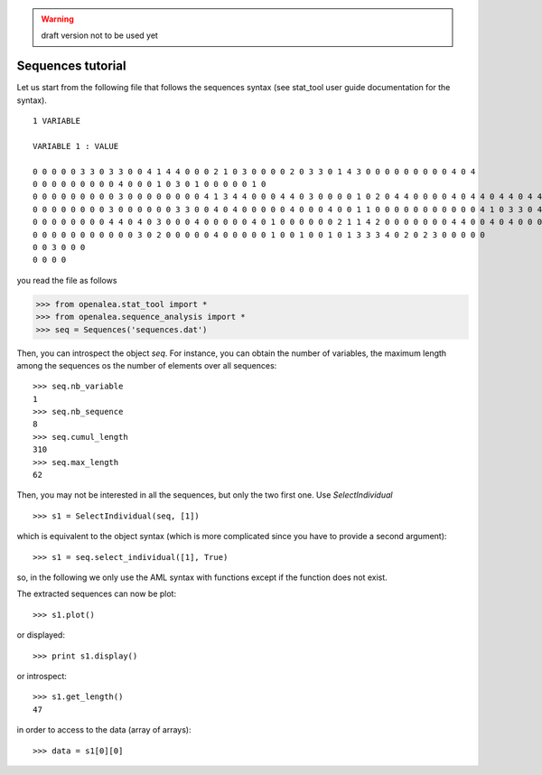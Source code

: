 .. warning:: draft version not to be used yet


Sequences tutorial
##################

Let us start from the following file that follows the sequences syntax (see stat_tool user guide documentation for the syntax).

::

    1 VARIABLE

    VARIABLE 1 : VALUE

    0 0 0 0 0 3 3 0 3 3 0 0 4 1 4 4 0 0 0 2 1 0 3 0 0 0 0 2 0 3 3 0 1 4 3 0 0 0 0 0 0 0 0 0 4 0 4
    0 0 0 0 0 0 0 0 0 4 0 0 0 1 0 3 0 1 0 0 0 0 0 1 0
    0 0 0 0 0 0 0 0 0 3 0 0 0 0 0 0 0 0 4 1 3 4 4 0 0 0 4 4 0 3 0 0 0 0 1 0 2 0 4 4 0 0 0 0 4 0 4 4 0 4 4 0 4 4 0 4 0 0 0 0 0
    0 0 0 0 0 0 0 0 3 0 0 0 0 0 0 3 3 0 0 4 0 4 0 0 0 0 0 4 0 0 0 4 0 0 1 1 0 0 0 0 0 0 0 0 0 0 0 4 1 0 3 3 0 4 0 4 0 1 3 2 0 0
    0 0 0 0 0 0 0 0 4 4 0 4 0 3 0 0 0 4 0 0 0 0 0 4 0 1 0 0 0 0 0 0 2 1 1 4 2 0 0 0 0 0 0 0 4 4 0 0 4 0 4 0 0 0 0 4 4
    0 0 0 0 0 0 0 0 0 0 0 3 0 2 0 0 0 0 0 4 0 0 0 0 0 1 0 0 1 0 0 1 0 1 3 3 3 4 0 2 0 2 3 0 0 0 0 0
    0 0 3 0 0 0
    0 0 0 0

you read the file as follows

.. code-block:: python

    >>> from openalea.stat_tool import *
    >>> from openalea.sequence_analysis import *
    >>> seq = Sequences('sequences.dat')
    

Then, you can introspect the object `seq`. For instance, you can obtain the number of variables, the maximum length among the sequences os the number of elements over all sequences::

    >>> seq.nb_variable
    1
    >>> seq.nb_sequence
    8
    >>> seq.cumul_length
    310
    >>> seq.max_length
    62


Then, you may not be interested in all the sequences, but only the two first one. Use `SelectIndividual` ::

    >>> s1 = SelectIndividual(seq, [1])

which is equivalent to the object syntax (which is more complicated since you have to provide a second argument)::
    
    >>> s1 = seq.select_individual([1], True)

so, in the following we only use the AML syntax with functions except if the function does not exist.

The extracted sequences can now be plot::

    >>> s1.plot()

or displayed::

    >>> print s1.display()
    

or introspect::

    >>> s1.get_length()
    47


in order to access to the data (array of arrays)::

    >>> data = s1[0][0]



.. plot:: pyplots/test.py
